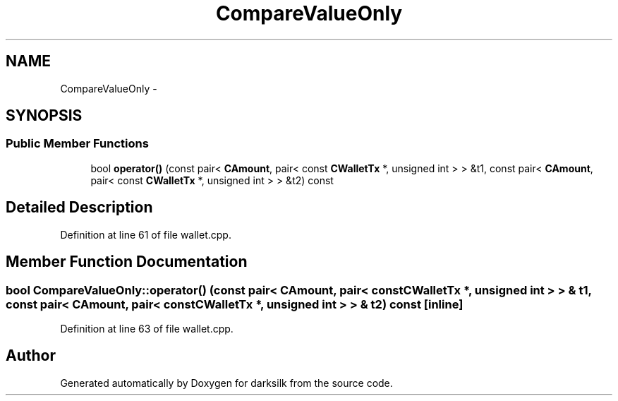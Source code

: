 .TH "CompareValueOnly" 3 "Wed Feb 10 2016" "Version 1.0.0.0" "darksilk" \" -*- nroff -*-
.ad l
.nh
.SH NAME
CompareValueOnly \- 
.SH SYNOPSIS
.br
.PP
.SS "Public Member Functions"

.in +1c
.ti -1c
.RI "bool \fBoperator()\fP (const pair< \fBCAmount\fP, pair< const \fBCWalletTx\fP *, unsigned int > > &t1, const pair< \fBCAmount\fP, pair< const \fBCWalletTx\fP *, unsigned int > > &t2) const "
.br
.in -1c
.SH "Detailed Description"
.PP 
Definition at line 61 of file wallet\&.cpp\&.
.SH "Member Function Documentation"
.PP 
.SS "bool CompareValueOnly::operator() (const pair< \fBCAmount\fP, pair< const \fBCWalletTx\fP *, unsigned int > > & t1, const pair< \fBCAmount\fP, pair< const \fBCWalletTx\fP *, unsigned int > > & t2) const\fC [inline]\fP"

.PP
Definition at line 63 of file wallet\&.cpp\&.

.SH "Author"
.PP 
Generated automatically by Doxygen for darksilk from the source code\&.
